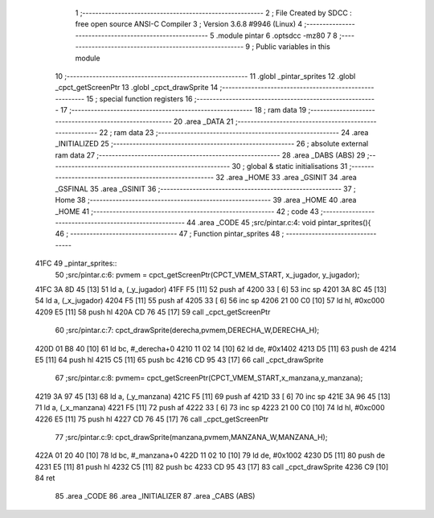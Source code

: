                               1 ;--------------------------------------------------------
                              2 ; File Created by SDCC : free open source ANSI-C Compiler
                              3 ; Version 3.6.8 #9946 (Linux)
                              4 ;--------------------------------------------------------
                              5 	.module pintar
                              6 	.optsdcc -mz80
                              7 	
                              8 ;--------------------------------------------------------
                              9 ; Public variables in this module
                             10 ;--------------------------------------------------------
                             11 	.globl _pintar_sprites
                             12 	.globl _cpct_getScreenPtr
                             13 	.globl _cpct_drawSprite
                             14 ;--------------------------------------------------------
                             15 ; special function registers
                             16 ;--------------------------------------------------------
                             17 ;--------------------------------------------------------
                             18 ; ram data
                             19 ;--------------------------------------------------------
                             20 	.area _DATA
                             21 ;--------------------------------------------------------
                             22 ; ram data
                             23 ;--------------------------------------------------------
                             24 	.area _INITIALIZED
                             25 ;--------------------------------------------------------
                             26 ; absolute external ram data
                             27 ;--------------------------------------------------------
                             28 	.area _DABS (ABS)
                             29 ;--------------------------------------------------------
                             30 ; global & static initialisations
                             31 ;--------------------------------------------------------
                             32 	.area _HOME
                             33 	.area _GSINIT
                             34 	.area _GSFINAL
                             35 	.area _GSINIT
                             36 ;--------------------------------------------------------
                             37 ; Home
                             38 ;--------------------------------------------------------
                             39 	.area _HOME
                             40 	.area _HOME
                             41 ;--------------------------------------------------------
                             42 ; code
                             43 ;--------------------------------------------------------
                             44 	.area _CODE
                             45 ;src/pintar.c:4: void pintar_sprites(){
                             46 ;	---------------------------------
                             47 ; Function pintar_sprites
                             48 ; ---------------------------------
   41FC                      49 _pintar_sprites::
                             50 ;src/pintar.c:6: pvmem = cpct_getScreenPtr(CPCT_VMEM_START, x_jugador, y_jugador);
   41FC 3A 8D 45      [13]   51 	ld	a, (_y_jugador)
   41FF F5            [11]   52 	push	af
   4200 33            [ 6]   53 	inc	sp
   4201 3A 8C 45      [13]   54 	ld	a, (_x_jugador)
   4204 F5            [11]   55 	push	af
   4205 33            [ 6]   56 	inc	sp
   4206 21 00 C0      [10]   57 	ld	hl, #0xc000
   4209 E5            [11]   58 	push	hl
   420A CD 76 45      [17]   59 	call	_cpct_getScreenPtr
                             60 ;src/pintar.c:7: cpct_drawSprite(derecha,pvmem,DERECHA_W,DERECHA_H);
   420D 01 B8 40      [10]   61 	ld	bc, #_derecha+0
   4210 11 02 14      [10]   62 	ld	de, #0x1402
   4213 D5            [11]   63 	push	de
   4214 E5            [11]   64 	push	hl
   4215 C5            [11]   65 	push	bc
   4216 CD 95 43      [17]   66 	call	_cpct_drawSprite
                             67 ;src/pintar.c:8: pvmem=   cpct_getScreenPtr(CPCT_VMEM_START,x_manzana,y_manzana);
   4219 3A 97 45      [13]   68 	ld	a, (_y_manzana)
   421C F5            [11]   69 	push	af
   421D 33            [ 6]   70 	inc	sp
   421E 3A 96 45      [13]   71 	ld	a, (_x_manzana)
   4221 F5            [11]   72 	push	af
   4222 33            [ 6]   73 	inc	sp
   4223 21 00 C0      [10]   74 	ld	hl, #0xc000
   4226 E5            [11]   75 	push	hl
   4227 CD 76 45      [17]   76 	call	_cpct_getScreenPtr
                             77 ;src/pintar.c:9: cpct_drawSprite(manzana,pvmem,MANZANA_W,MANZANA_H);
   422A 01 20 40      [10]   78 	ld	bc, #_manzana+0
   422D 11 02 10      [10]   79 	ld	de, #0x1002
   4230 D5            [11]   80 	push	de
   4231 E5            [11]   81 	push	hl
   4232 C5            [11]   82 	push	bc
   4233 CD 95 43      [17]   83 	call	_cpct_drawSprite
   4236 C9            [10]   84 	ret
                             85 	.area _CODE
                             86 	.area _INITIALIZER
                             87 	.area _CABS (ABS)
